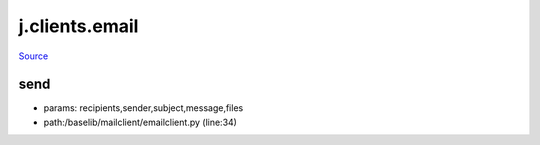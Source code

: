
j.clients.email
===============

`Source <https://github.com/Jumpscale/jumpscale_core/tree/master/lib/JumpScale/baselib/mailclient/emailclient.py>`_


send
----


* params: recipients,sender,subject,message,files
* path:/baselib/mailclient/emailclient.py (line:34)




